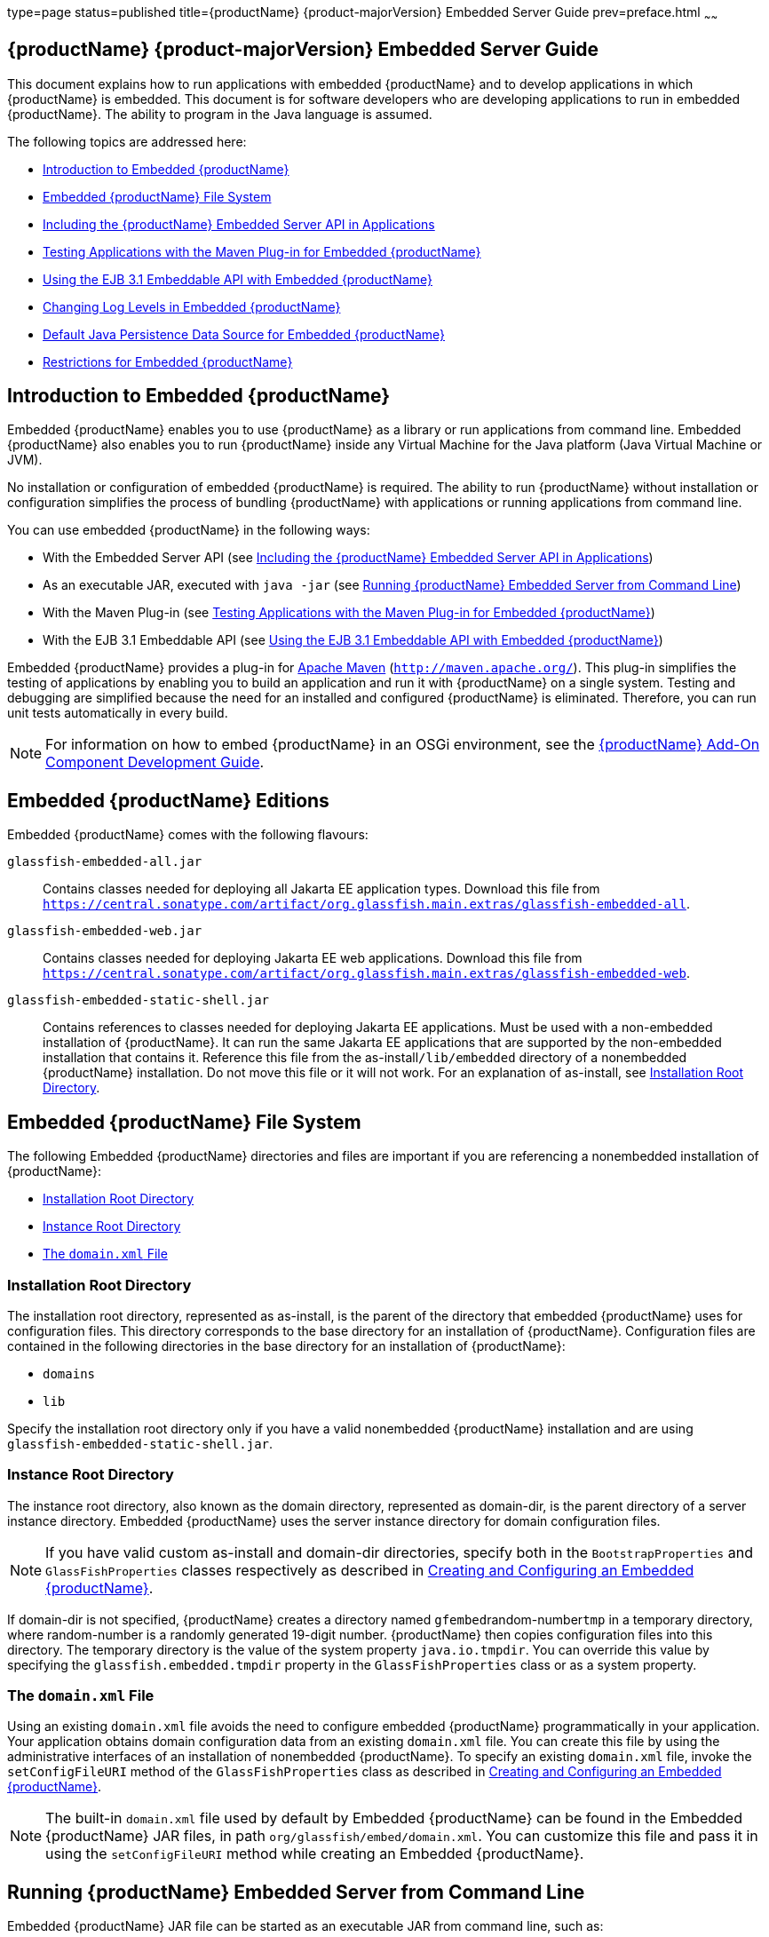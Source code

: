 type=page
status=published
title={productName} {product-majorVersion} Embedded Server Guide
prev=preface.html
~~~~~~

[[GSESG]]
== {productName} {product-majorVersion} Embedded Server Guide

This document explains how to run applications with embedded {productName} and to develop applications in which
{productName} is embedded. This document is for software developers
who are developing applications to run in embedded {productName}. The
ability to program in the Java language is assumed.

The following topics are addressed here:

* xref:#introduction-to-embedded-glassfish-server[Introduction to Embedded {productName}]
* xref:#embedded-glassfish-server-file-system[Embedded {productName} File System]
* xref:#including-the-glassfish-server-embedded-server-api-in-applications[Including the {productName} Embedded Server API in Applications]
* xref:#testing-applications-with-the-maven-plug-in-for-embedded-glassfish-server[Testing Applications with the Maven Plug-in for Embedded {productName}]
* xref:#GSESG00039[Using the EJB 3.1 Embeddable API with Embedded {productName}]
* xref:#changing-log-levels-in-embedded-glassfish-server[Changing Log Levels in Embedded {productName}]
* xref:#default-java-persistence-data-source-for-embedded-glassfish-server[Default Java Persistence Data Source for Embedded {productName}]
* xref:#restrictions-for-embedded-glassfish-server[Restrictions for Embedded {productName}]

[[introduction-to-embedded-glassfish-server]]

== Introduction to Embedded {productName}

Embedded {productName} enables you to use
{productName} as a library or run applications from command line. Embedded {productName} also enables
you to run {productName} inside any Virtual Machine for the Java
platform (Java Virtual Machine or JVM).

No installation or configuration of embedded {productName} is
required. The ability to run {productName}
without installation or configuration simplifies the process of bundling
{productName} with applications or running applications from command line.


You can use embedded {productName} in the following ways:

* With the Embedded Server API (see xref:#including-the-glassfish-server-embedded-server-api-in-applications[Including the {productName} Embedded Server API in Applications])
* As an executable JAR, executed with `java -jar` (see xref:#running-from-command-line[Running {productName} Embedded Server from Command Line])
* With the Maven Plug-in (see xref:#testing-applications-with-the-maven-plug-in-for-embedded-glassfish-server[Testing Applications with the
Maven Plug-in for Embedded {productName}])
* With the EJB 3.1 Embeddable API (see xref:#GSESG00039[Using the EJB 3.1
Embeddable API with Embedded {productName}])

Embedded {productName} provides a plug-in for
http://maven.apache.org/[Apache Maven] (`http://maven.apache.org/`).
This plug-in simplifies the testing of applications by enabling you to
build an application and run it with {productName} on a single
system. Testing and debugging are simplified because the need for an
installed and configured {productName} is eliminated. Therefore, you
can run unit tests automatically in every build.


[NOTE]
====
For information on how to embed {productName} in an OSGi environment,
see the xref:add-on-component-development-guide.adoc#GSACG[{productName} Add-On
Component Development Guide].
====

[[editions]]

== Embedded {productName} Editions

Embedded {productName} comes with the following flavours:

`glassfish-embedded-all.jar`::
  Contains classes needed for deploying all Jakarta EE application types.
  Download this file from
  `https://central.sonatype.com/artifact/org.glassfish.main.extras/glassfish-embedded-all`.
`glassfish-embedded-web.jar`::
  Contains classes needed for deploying Jakarta EE web applications.
  Download this file from
  `https://central.sonatype.com/artifact/org.glassfish.main.extras/glassfish-embedded-web`.
`glassfish-embedded-static-shell.jar`::
  Contains references to classes needed for deploying Jakarta EE
  applications. Must be used with a non-embedded installation of
  {productName}. It can run the same Jakarta EE applications that are supported by the non-embedded installation that contains it.
  Reference this file from the
  as-install``/lib/embedded`` directory of a nonembedded {productName}
  installation. Do not move this file or it will not work. For an
  explanation of as-install, see xref:#installation-root-directory[Installation Root
  Directory].

[[embedded-glassfish-server-file-system]]

== Embedded {productName} File System

The following Embedded {productName} directories and files are
important if you are referencing a nonembedded installation of {productName}:

* xref:#installation-root-directory[Installation Root Directory]
* xref:#instance-root-directory[Instance Root Directory]
* xref:#GSESG00056[The `domain.xml` File]

[[installation-root-directory]]

=== Installation Root Directory

The installation root directory, represented as as-install, is the
parent of the directory that embedded {productName} uses for
configuration files. This directory corresponds to the base directory
for an installation of {productName}. Configuration files are
contained in the following directories in the base directory for an
installation of {productName}:

* `domains`
* `lib`

Specify the installation root directory only if you have a valid
nonembedded {productName} installation and are using
`glassfish-embedded-static-shell.jar`.

[[instance-root-directory]]

=== Instance Root Directory

The instance root directory, also known as the domain directory, represented as domain-dir, is the parent
directory of a server instance directory. Embedded {productName} uses the server instance directory for domain
configuration files.

[NOTE]
====
If you have valid custom as-install and domain-dir
directories, specify both in the `BootstrapProperties` and
`GlassFishProperties` classes respectively as described in
xref:#creating-and-configuring-an-embedded-glassfish-server[Creating and Configuring an Embedded {productName}].
====


If domain-dir is not specified, {productName} creates a directory
named ``gfembed``random-number``tmp`` in a temporary directory, where
random-number is a randomly generated 19-digit number. {productName}
then copies configuration files into this directory. The temporary
directory is the value of the system property `java.io.tmpdir`. You can
override this value by specifying the `glassfish.embedded.tmpdir`
property in the `GlassFishProperties` class or as a system property.

[[GSESG00056]][[the-domain.xml-file]]

=== The `domain.xml` File

Using an existing `domain.xml` file avoids the need to configure
embedded {productName} programmatically in your application. Your
application obtains domain configuration data from an existing
`domain.xml` file. You can create this file by using the administrative
interfaces of an installation of nonembedded {productName}. To
specify an existing `domain.xml` file, invoke the `setConfigFileURI`
method of the `GlassFishProperties` class as described in
xref:#creating-and-configuring-an-embedded-glassfish-server[Creating and Configuring an Embedded {productName}].


[NOTE]
====
The built-in `domain.xml` file used by default by Embedded {productName} can be found in the Embedded {productName} JAR files, in path
`org/glassfish/embed/domain.xml`. You can customize this
file and pass it in using the `setConfigFileURI` method while creating
an Embedded {productName}.
====

[[running-from-command-line]]

== Running {productName} Embedded Server from Command Line

Embedded {productName} JAR file can be started as an executable JAR from command line, such as:

```
java -jar glassfish-embedded-all.jar
```

```
java -jar glassfish-embedded-web.jar
```

```
java -jar ${as-install}/lib/embedded/glassfish-embedded-static-shell.jar
```

For simplicity, this guide will use `glassfish-embedded.jar` to reference any of the above JAR files.

For description of all the JAR files, see xref:#editions[Embedded {productName} editions]

This starts the server and configures it according to the given arguments or
configuration files.

If executed without arguments or if no application is deployed, the server
is started and waits for further admin commands in a loop. The server can
be terminated with the `exit` or `quit` commands or pressing Ctrl+C.

If `glassfish.properties` file exists in the current directory, properties
in this file are set as if the `--properties=glassfish.properties` argument
was defined on the command line.

If `autodeploy` directory exists in the current directory, files and
directories in that directory are deployed as applications on startup.

If `glassfish-domain` directory exists in the current directory, it will be
used as the domain directory unless specified explicitly with
`--domainDir=DIRECTORY`

If `domain.xml` file exists in the current directory, it will be
used as the domain configuration file unless specified explicitly with
`--domainConfigFile=FILE`

By default, {productName} Embedded is started with the following configuration:

- HTTP listener enabled on port 8080
- HTTPS listener disabled

It's also possible to start {productName} on command line with an alternative way, via the main class:

```
    java -cp glassfish-embedded.jar org.glassfish.runnablejar.UberMain

```

Nnote that this way of starting will require some `--add-opens` and `--add-exports` Java arguments)


=== Examples of Running Embedded {productName} from Command Line

==== Example 1: Run an application from command line

On port 8080 and root context by default:

```
java -jar glassfish-embedded.jar app.war
```

==== Example 2: Run an app on a different port

```
java -jar glassfish-embedded.jar --httpPort=8090 app.war
```

==== Example 3: Run custom commands on startup

Deploys an application with a custom root context and prints info about the deployed application. Custom commands need to be enclosed in quotes
if they contain spaces.

```
java -jar glassfish-embedded.jar "deploy --contextroot=/app app.war" list-applications
```

==== Example 4: Run 2 applications from command line

Deploys applications on different context roots, based on the file name
or info in the application descriptors.

```
java -jar glassfish-embedded-all.jar app1.war app2.war
```

=== Command-line Arguments Supported by Embedded {productName}

```
java -jar glassfish-embedded-all.jar [--properties=FILE]
    [-p=PORT, --httpPort=PORT, --port=PORT] [--httpsPort=PORT_NUMBER]
    [--domainConfigFile=FILE]
    [--domainDir=DIRECTORY, --instanceRoot=DIRECTORY]
    [--noListener, --noPort] [--autoDeployDir=DIRECTORY] [--logLevel=LEVEL]
    [--logProperties=FILE] [--noInfo] [--shut-down, --shutdown, --stop]
    [--help] [applications or admin commands...]
```

```
```

`--properties=FILE`

Load properties from a file. This option can be repeated to
load properties from multiple files. The propertes in the file can be
any of the following:

    - Any properties supported by Embedded ${productName}. See xref:#supported-properties[Configuration properties supported by Embedded {productName}].
    - Any command line options with the name of the option as the key,
without the initial hyphens, and the value of the option as the value.
    - Keys that start with the "command." prefix, followed by any text.
The value will be treated as a command to execute at startup.
    - Keys that start with the "deploy." prefix, followed by any text. The
value will be treated as an application to deploy at startup, as if it
was specified on the command line.
    - If a property name doesn't match any already supported patterns and is not
a recognized GlassFish property, it will be set as a system property, if
it's not already defined.
For example, the ${productName} domain directory can be specified with the
usual Embedded ${productName} property
"glassfish.embedded.tmpdir=myDomainDir", as well as with the property
"domainDir=myDomainDir" that represents the "--domainDir=myDomainDir"
command-line option. A command to deploy an application can be specified
via a property key "command.deploy.app=deploy --contextroot=app
myapp.war". An application to deploy at startup with the default deploy
behavior can be specified via a property key "deploy.app=myapp.war". The
property "properties" can also be defined in this file, pointing to
another file. In that case, properties will be loaded also from that
file.

`-p=PORT, --httpPort=PORT, --port=PORT`

Bind the HTTP listener to the specified port. If not set, the HTTP
listener binds to port 8080 by default, unless it's disabled by the
--noListener argument.

`--httpsPort=PORT_NUMBER`

Bind the HTTPS listener to the specified port. If not set, the HTTPS
listener is disabled by default.

`--domainConfigFile=FILE`

Set the location of domain configuration file (i.e., domain.xml) using
which Embedded {productName} should run.

`--domainDir=DIRECTORY, --instanceRoot=DIRECTORY`

Set the instance root (a.k.a. domain dir) using which Embedded {productName}  should
run.

`--noListener, `--noPort`

Disable the HTTP listener, which is by default enabled and bound to
port 8080.

`--autoDeployDir=DIRECTORY`

Files and directories in this directory will be deployed as
applications (in random order), as if they were specified on the command
line. The default directory name is 'autodeploy'.

`--logLevel=LEVEL`

Set the log level of all loggers to LEVEL

`--logProperties=FILE`

Set logging properties from file FILE

`--noInfo`

Disable printing information about deployed applications after startup

`--shut-down, --shutdown, --stop`

Shut down GlassFish and the whole JVM process after server is started
and initialized. This is useful to start the server, perform some action
during startup (e.g. during application deployment), and shut down the
application cleanly. Also useful for Class Data Sharing and similar
startup optimizations - to start the server, get it to a ready state
(applications deployed, etc.), and then shut down cleanly, so that the
JVM can store the cached data.

`--prompt`

Run interactive prompt that allows running admin commands. This is useful in development to manipulate a running GlassFish instance. After exiting the prompt, the server shuts down.

`--help`

Print help information

---

Any argument that doesn't start with a hyphen (-), is treated as follows:

- If it's a file or directory, it's deployed at startup as an application. If it's
  the only application deployed at startup, it's deployed under the root context '/'.
  Otherwise it's deployed under the context root derived from the name of the file
  or deployment descriptors.
- In all other cases, the argument is executed as a {productName}  admin command.
  Individual commands must be enclosed in quotes if they contain spaces. {productName}
  admin commands are the same commands supported by {productName} Server's "asadmin"
  command line tool or by the "CommandRunner" Java class in the {productName} Simple Public API.

[[including-the-glassfish-server-embedded-server-api-in-applications]]

== Including the {productName} Embedded Server API in Applications

{productName} provides an application programming
interface (API) for developing applications in which {productName} is
embedded. For details, see the `org.glassfish.embeddable` packages at
`https://www.javadoc.io/doc/org.glassfish.main.common/simple-glassfish-api/latest/index.html`.

The following topics are addressed here:

* xref:#setting-the-class-path[Setting the Class Path]
* xref:#creating-starting-and-stopping-embedded-glassfish-server[Creating, Starting, and Stopping Embedded {productName}]
* xref:#deploying-and-undeploying-an-application-in-an-embedded-glassfish-server[Deploying and Undeploying an Application in an Embedded
{productName}]
* xref:#running-asadmin-commands-using-the-glassfish-server-embedded-server-api[Running `asadmin` Commands Using the {productName}
Embedded Server API]
* xref:#sample-applications[Sample Applications]

[[setting-the-class-path]]

=== Setting the Class Path

To enable your applications to locate the class libraries for embedded
{productName}, add a JAR file corresponding to one of the xref:#editions[Embedded {productName} editions] to your class path.

In addition, add to the class path any other JAR files or classes upon
which your applications depend. For example, if an application uses a
database other than Java DB, include the Java DataBase Connectivity
(JDBC) driver JAR files in the class path.

[[creating-starting-and-stopping-embedded-glassfish-server]]

=== Creating, Starting, and Stopping Embedded {productName}

Before you can run applications, you must set up and run the embedded
{productName}.

The following topics are addressed here:

* xref:#creating-and-configuring-an-embedded-glassfish-server[Creating and Configuring an Embedded {productName}]
* xref:#running-an-embedded-glassfish-server[Running an Embedded {productName}]

[[creating-and-configuring-an-embedded-glassfish-server]]

==== Creating and Configuring an Embedded {productName}

To create and configure an embedded {productName}, perform these
tasks:

1. Instantiate the `org.glassfish.embeddable.BootstrapProperties`
class.
2. Invoke any methods for configuration settings that you require. This
is optional.
3. Invoke the `GlassFishRuntime.bootstrap()` or
`GlassFishRuntime.bootstrap(BootstrapProperties)` method to create a
`GlassFishRuntime` object.
4. Instantiate the `org.glassfish.embeddable.GlassFishProperties`
class.
5. Invoke any methods for configuration settings that you require. This
is optional.
6. Invoke the `glassfishRuntime.newGlassFish(GlassFishProperties)`
method to create a `GlassFish` object.

The methods of the `BootstrapProperties` class for setting the server
configuration are listed in the following table. The default value of
each configuration setting is also listed.

[[gksir]]

Table 1-1 Methods of the `BootstrapProperties` Class

[width="100%",cols="<29%,<33%,<38%",options="header",]
|===
|Purpose |Method |Default Value
|References an existing xref:#installation-root-directory[Installation Root Directory], also called as-install
a|[source]
----
setInstallRoot(String as-install)
----

|None. If `glassfish-embedded-static-shell.jar` is used, the
xref:#installation-root-directory[Installation Root Directory] is automatically determined and
need not be specified.
|===


The methods of the `GlassFishProperties` class for setting the server
configuration are listed in the following table. The default value of
each configuration setting is also listed.

[[gkskl]]

Table 1-2 Methods of the `GlassFishProperties` Class

[width="100%",cols="<24%,<37%,<39%",options="header",]
|===
|Purpose |Method |Default Value
|References an existing xref:#instance-root-directory[Instance Root Directory], also
called domain-dir
a|
[source]
----
setInstanceRoot(String domain-dir)
----

a|
In order of precedence:

* `glassfish.embedded.tmpdir` property value specified in `GlassFishProperties` object
* `glassfish.embedded.tmpdir` system property value
* `java.io.tmpdir` system property value
* as-install``/domains/domain1`` if a nonembedded installation is referenced

|Creates a new or references an existing configuration file
a|
[source]
----
setConfigFileURI(String configFileURI)
----
a|In order of precedence:

* domain-dir``/config/domain.xml`` if domain-dir was set using `setInstanceRoot`
* built-in embedded `domain.xml`

|Specifies whether the configuration file is read-only
a|
[source]
----
setConfigFileReadOnly(boolean readOnly)
----
|`true`

|Sets the port on which Embedded {productName} listens.
|`setPort`(String networkListener, int port)
|none
|===

[NOTE]
====
Do not use `setPort` if you are using `setInstanceRoot` or `setConfigFileURI`.
====


[[gikmz]]
Example 1-1 Creating an Embedded {productName}

This example shows code for creating an Embedded {productName}.

[source,java]
----
...
import org.glassfish.embeddable.*;
...
    GlassFish glassfish = GlassFishRuntime.bootstrap().newGlassFish();
    glassfish.start();
...
----

[[gksjo]]
Example 1-2 Creating an Embedded {productName} with configuration
customizations

This example shows code for creating an Embedded {productName} using
the existing domain-dir
`C:\samples\test\applicationserver\domains\domain1`.

[source,java]
----
// ...
import org.glassfish.embeddable.*;
    // ...
    BootstrapProperties bootstrapProperties = new BootstrapProperties();
    bootstrapProperties.setInstallRoot("C:\\samples\\test\\applicationserver");
    GlassFishRuntime glassfishRuntime = GlassFishRuntime.bootstrap(bootstrapProperties);

    GlassFishProperties glassfishProperties = new GlassFishProperties();
    glassfishProperties.setInstanceRoot("C:\\samples\\test\\applicationserver\\domains\\domain1");
    GlassFish glassfish = glassfishRuntime.newGlassFish(glassfishProperties);

    glassfish.start();
    // ...
----

[[supported-properties]]
==== Configuration properties supported by Embedded {productName}

In `GlassFishProperties` and in a properties file, Embedded {productName} supports the same configuration properties as the `set` and `get` administration commands of the {productName} Server.

In addition, it also accepts properties with the `embedded-glassfish-config.` prefix. This prefix is removed before applying the property (e.g., `resources.jdbc-connection-pool...` can be defined as `embedded-glassfish-config.resources.jdbc-connection-pool...`). This prefix is no longer necessary and its usage is deprecated, but it's supported for backwards compatibility.

[[running-an-embedded-glassfish-server]]
==== Running Embedded {productName} from a Java application

After you create an embedded {productName} server as described in
xref:#creating-and-configuring-an-embedded-glassfish-server[Creating and Configuring an Embedded {productName}], you
can perform operations such as:

* xref:#setting-the-port-of-an-embedded-glassfish-server-from-an-application[Setting the Port of an Embedded {productName} From an Application]
* xref:#starting-an-embedded-glassfish-server-from-an-application[Starting an Embedded {productName} From an Application]
* xref:#stopping-an-embedded-glassfish-server-from-an-application[Stopping an Embedded {productName} From an Application]

[[setting-the-port-of-an-embedded-glassfish-server-from-an-application]]

Setting the Port of an Embedded {productName} From an Application

You must set the server's HTTP or HTTPS port. If you do not set the
port, your application fails to start and throws an exception. You can
set the port directly or indirectly.

[NOTE]
====
Do not use `setPort` if you are using `setInstanceRoot` or
`setConfigFileURI`. These methods set the port indirectly.
====


* To set the port directly, invoke the `setPort` method of the
`GlassFishProperties` object.
* To set the port indirectly, use a `domain.xml` file that sets the
port. For more information, see xref:#GSESG00056[The `domain.xml` File].

[[gjkxc]]
Example 1-3 Setting the port of an Embedded {productName}

This example shows code for setting the port of an embedded {productName}.

[source,java]
----
...
import org.glassfish.embeddable.*;
...
    GlassFishProperties glassfishProperties = new GlassFishProperties();
    glassfishProperties.setPort("http-listener", 8080);
    glassfishProperties.setPort("https-listener", 8181);
...
----

[[starting-an-embedded-glassfish-server-from-an-application]]

Starting an Embedded {productName} From an Application

To start an embedded {productName}, invoke the `start` method of the `GlassFish` object.

[[gilry]]
Example 1-4 Starting an Embedded {productName}

This example shows code for setting the port and starting an embedded
{productName}. This example also includes the code from
xref:#gikmz[Example 1-1] for creating a `GlassFish` object.

[source,java]
----
...
import org.glassfish.embeddable.*;
...
    GlassFishProperties glassfishProperties = new GlassFishProperties();
    glassfishProperties.setPort("http-listener", 8080);
    glassfishProperties.setPort("https-listener", 8181);
    ...
    GlassFish glassfish = GlassFishRuntime.bootstrap().newGlassFish(glassfishProperties);
    glassfish.start();
...
----

[[stopping-an-embedded-glassfish-server-from-an-application]]

Stopping an Embedded {productName} From an Application

The API for embedded {productName} provides a method for stopping an
embedded server. Using this method enables your application to stop the
server in an orderly fashion by performing any necessary cleanup steps
before stopping the server, for example:

* Undeploying deployed applications
* Releasing any resources that your application uses

To stop an embedded {productName}, invoke the `stop` method of an
existing `GlassFish` object.

[[gilnz]]
Example 1-5 Stopping an Embedded {productName}

This example shows code for prompting the user to press the Enter key to
stop an embedded {productName}. Code for creating a `GlassFish`
object is not shown in this example. For an example of code for creating
a `GlassFish` object, see xref:#gikmz[Example 1-1].

[source,java]
----
...
import java.io.BufferedReader;
...
import org.glassfish.embeddable.*;
...
    System.out.println("Press Enter to stop server");
        // wait for Enter
    glassfish.stop(); // Stop Embedded GlassFish
...
----

As an alternative, you can use the `dispose` method to stop an embedded
{productName} and dispose of the temporary file system.

[[deploying-and-undeploying-an-application-in-an-embedded-glassfish-server]]

=== Deploying and Undeploying an Application in an Embedded {productName}

Deploying an application installs the files that comprise the
application into Embedded {productName} and makes the application
ready to run. By default, an application is enabled when it is deployed.

The following topics are addressed here:

* xref:#to-deploy-an-application-from-an-archive-file-or-a-directory[To Deploy an Application From an Archive File or a Directory]
* xref:#undeploying-an-application[Undeploying an Application]
* xref:#creating-a-scattered-archive[Creating a Scattered Archive]
* xref:#creating-a-scattered-enterprise-archive[Creating a Scattered Enterprise Archive]

For general information about deploying applications in {productName}, see the xref:application-deployment-guide.adoc#GSDPG[{productName}
Application Deployment Guide].

[[to-deploy-an-application-from-an-archive-file-or-a-directory]]

==== To Deploy an Application From an Archive File or a Directory

An archive file contains the resources, deployment descriptor, and
classes of an application. The content of the file must be organized in
the directory structure that the Jakarta EE specifications define for the
type of archive that the file contains. For more information, see
"xref:application-deployment-guide.adoc#deploying-applications[Deploying Applications]" in {productName} Application Deployment Guide.

Deploying an application from a directory enables you to deploy an
application without the need to package the application in an archive
file. The contents of the directory must match the contents of the
expanded Jakarta EE archive file as laid out by the {productName}. The
directory must be accessible to the machine on which the deploying
application runs. For more information about the requirements for
deploying an application from a directory, see "xref:application-deployment-guide.adoc#to-deploy-an-application-or-module-in-a-directory-format[To
Deploy an Application or Module in a Directory Format]" in {productName} Application Deployment Guide.

If some of the resources needed by an application are not under the
application's directory, see xref:#creating-a-scattered-archive[Creating a Scattered Archive].

1. Instantiate the `java.io.File` class to represent the archive file or directory.

2. Invoke the `getDeployer` method of the `GlassFish` object to get an
instance of the `org.glassfish.embeddable.Deployer` class.

3. Invoke the `deploy(File archive, String... params)` method of the
instance of the `Deployer` object. +
Specify the `java.io.File` class instance you created previously as the
first method parameter. +
For information about optional parameters you can set, see the
descriptions of the
xref:reference-manual.adoc#deploy[`deploy`(1)] subcommand parameters.
Simply quote each parameter in the method, for example `"--force=true"`.

[[gioph]]
Example 1-6 Deploying an Application From an Archive File

This example shows code for deploying an application from the archive
file `c:\samples\simple.war` and setting the name, contextroot, and
force parameters. This example also includes the code from
xref:#gikmz[Example 1-1] for creating `GlassFishProperties` and
`GlassFish` objects.

[source,java]
----
...
import java.io.File;
...
import org.glassfish.embeddable.*;
...
    GlassFishProperties glassfishProperties = new GlassFishProperties();
    glassfishProperties.setPort("http-listener", 8080);
    glassfishProperties.setPort("https-listener", 8181);
    ...
    GlassFish glassfish = GlassFishRuntime.bootstrap().newGlassFish(glassfishProperties);
    glassfish.start();
    File war = new File("c:\\samples\\simple.war");
    Deployer deployer = glassfish.getDeployer();
    deployer.deploy(war, "--name=simple", "--contextroot=simple", "--force=true");
    // deployer.deploy(war) can be invoked instead. Other parameters are optional.
...
----

[[undeploying-an-application]]

==== Undeploying an Application

Undeploy an application when the application is no longer required to
run in {productName}. For example, before stopping {productName},
undeploy all applications that are running in {productName}.


[NOTE]
====
If you reference a nonembedded {productName} installation using the
`glassfish-embedded-static-shell.jar` file and do not undeploy your
applications in the same server life cycle in which you deployed them,
expanded archives for these applications remain under the
domain-dir``/applications`` directory.
====


To undeploy an application, invoke the `undeploy` method of an existing
`Deployer` object. In the method invocation, pass the name of the
application as a parameter. This name is specified when the application
is deployed.

For information about optional parameters you can set, see the
descriptions of the
xref:reference-manual.adoc#deploy[`deploy`(1)] command parameters.
Simply quote each parameter in the method, for example
`"--cascade=true"`.

To undeploy all deployed applications, invoke the `undeployAll` method
of an existing `EmbeddedDeployer` object. This method takes no
parameters.

[[gilwu]]
Example 1-7 Undeploying an Application

This example shows code for undeploying the application that was
deployed in xref:#gioph[Example 1-6].

[source,java]
----
...
import org.glassfish.embeddable.*;
...
    deployer.undeploy(war, "--droptables=true", "--cascade=true");
...
----

[[creating-a-scattered-archive]]

==== Creating a Scattered Archive

Deploying a module from a scattered archive (WAR or JAR) enables you to
deploy an unpackaged module whose resources, deployment descriptor, and
classes are in any location. Deploying a module from a scattered archive
simplifies the testing of a module during development, especially if all
the items that the module requires are not available to be packaged.

In a scattered archive, these items are not required to be organized in
a specific directory structure. Therefore, you must specify the location
of the module's resources, deployment descriptor, and classes when
deploying the module.

To create a scattered archive, perform these tasks:

1. Instantiate the `org.glassfish.embeddable.archive.ScatteredArchive` class.
2. Invoke the `addClassPath` and `addMetadata` methods if you require them.
3. Invoke the `toURI` method to deploy the scattered archive.

The methods of this class for setting the scattered archive
configuration are listed in the following table. The default value of
each configuration setting is also listed.

[[gjrdg]]

Table 1-3 Constructors and Methods of the `ScatteredArchive` Class

[width="100%",cols="<52%,<38%,<10%",options="header",]
|===
|Purpose |Method |Default Value
|Creates and names a scattered archive
a|[source,java]
----
ScatteredArchive(String name, ScatteredArchive.Type type)
----

|None

|Creates and names a scattered archive based on a top-level directory.
If the entire module is organized under the topDir, this is the only
method necessary. The topDir can be null if other methods specify the
remaining parts of the module.
a|[source,java]
----
ScatteredArchive(String name, ScatteredArchive.Type type, File topDir)
----

|None

|Adds a directory to the classes classpath
a|[source,java]
----
addClassPath(File path)
----

|None

|Adds a metadata locator
a|[source,java]
----
addMetaData(File path)
----

|None

|Adds and names a metadata locator
a|[source,java]
----
addMetaData(File path, String name)
----

|None

|Gets the deployable URI for this scattered archive a|
[source,java]
----
toURI()
----

|None
|===


[[gjrfq]]
Example 1-8 Deploying an Application From a Scattered Archive

This example shows code for creating a WAR file and using the
`addClassPath` and `addMetadata` methods. This example also includes the
code from xref:#gioph[Example 1-6] for deploying an application from an archive file.

[source,java]
----
...
import java.io.File;
...
import org.glassfish.embeddable.*;
...
    GlassFishProperties glassfishProperties = new GlassFishProperties();
    glassfishProperties.setPort("http-listener", 9090);
    GlassFish glassfish = GlassFishRuntime.bootstrap().newGlassFish(glassfishProperties);
    glassfish.start();
    Deployer deployer = glassfish.getDeployer();
    ScatteredArchive archive = new ScatteredArchive("testapp", ScatteredArchive.Type.WAR);
    // target/classes directory contains complied servlets
    archive.addClassPath(new File("target", "classes"));
    // resources/sun-web.xml is the WEB-INF/sun-web.xml
    archive.addMetadata(new File("resources", "sun-web.xml"));
    // resources/web.xml is the WEB-INF/web.xml
    archive.addMetadata(new File("resources", "web.xml"));
    // Deploy the scattered web archive.
    String appName = deployer.deploy(archive.toURI(), "--contextroot=hello");

    deployer.undeploy(appName);
    glassfish.stop();
    glassfish.dispose();
...
----

[[creating-a-scattered-enterprise-archive]]

==== Creating a Scattered Enterprise Archive

Deploying an application from a scattered enterprise archive (EAR)
enables you to deploy an unpackaged application whose resources,
deployment descriptor, and classes are in any location. Deploying an
application from a scattered archive simplifies the testing of an
application during development, especially if all the items that the
application requires are not available to be packaged.

In a scattered archive, these items are not required to be organized in
a specific directory structure. Therefore, you must specify the location
of the application's resources, deployment descriptor, and classes when
deploying the application.

To create a scattered enterprise archive, perform these tasks:

1. Instantiate the
`org.glassfish.embeddable.archive.ScatteredEnterpriseArchive` class.
2. Invoke the `addArchive` and `addMetadata` methods if you require
them.
3. Invoke the `toURI` method to deploy the scattered enterprise
archive.

The methods of this class for setting the scattered enterprise archive
configuration are listed in the following table. The default value of
each configuration setting is also listed.

[[gkvgb]]

Table 1-4 Constructors and Methods of the `ScatteredEnterpriseArchive` Class

[width="99%",cols="<42%,<48%,<10%",options="header",]
|===
|Purpose |Method |Default Value
|Creates and names a scattered enterprise archive a|
[source,java]
----
ScatteredEnterpriseArchive(String name)
----

 |None
|Adds a module or library a|
[source,java]
----
addArchive(File archive)
----

 |None
|Adds a module or library a|
[source,java]
----
addArchive(File archive, String name)
----

 |None
|Adds a module or library a|
[source,java]
----
addArchive(URI URI)
----

 |None
|Adds a module or library a|
[source,java]
----
addArchive(URI URI, String name)
----

 |None
|Adds a metadata locator a|
[source,java]
----
addMetaData(File path)
----

 |None
|Adds and names a metadata locator a|
[source,java]
----
addMetaData(File path, String name)
----

 |None
|Gets the deployable URI for this scattered archive a|
[source,java]
----
toURI()
----

 |None
|===


[[gkvga]]
Example 1-9 Deploying an Application From a Scattered Enterprise Archive

This example shows code for creating an EAR file and using the
`addArchive` and `addMetadata` methods. This example also includes code
similar toxref:#gjrfq[Example 1-8] for creating a scattered archive.

[source,java]
----
...
import java.io.File;
...
import org.glassfish.embeddable.*;
...
    GlassFishProperties glassfishProperties = new GlassFishProperties();
    glassfishProperties.setPort("http-listener", 9090);
    GlassFish glassfish = GlassFishRuntime.bootstrap().newGlassFish(glassfishProperties);
    glassfish.start();
    Deployer deployer = glassfish.getDeployer();

    // Create a scattered web application.
    ScatteredArchive webmodule = new ScatteredArchive("testweb", ScatteredArchive.Type.WAR);
    // target/classes directory contains my complied servlets
    webmodule.addClassPath(new File("target", "classes"));
    // resources/sun-web.xml is my WEB-INF/sun-web.xml
    webmodule.addMetadata(new File("resources", "sun-web.xml"));

    // Create a scattered enterprise archive.
    ScatteredEnterpriseArchive archive = new ScatteredEnterpriseArchive("testapp");
    // src/application.xml is my META-INF/application.xml
    archive.addMetadata(new File("src", "application.xml"));
    // Add scattered web module to the scattered enterprise archive.
    // src/application.xml references Web module as "scattered.war".
    //Hence specify the name while adding the archive.
    archive.addArchive(webmodule.toURI(), "scattered.war");
    // lib/mylibrary.jar is a library JAR file.
    archive.addArchive(new File("lib", "mylibrary.jar"));
    // target/ejbclasses contain my compiled EJB module.
    // src/application.xml references EJB module as "ejb.jar".
    //Hence specify the name while adding the archive.
    archive.addArchive(new File("target", "ejbclasses"), "ejb.jar");

    // Deploy the scattered enterprise archive.
    String appName = deployer.deploy(archive.toURI());

    deployer.undeploy(appName);
    glassfish.stop();
    glassfish.dispose();
...
----

[[running-asadmin-commands-using-the-glassfish-server-embedded-server-api]]

=== Running `asadmin` Commands Using the {productName} Embedded API

Running xref:reference-manual.adoc#asadmin[`asadmin`] commands from an application enables
the application to configure the embedded {productName} to suit the
application's requirements. For example, an application can run the
required `asadmin` commands to create a JDBC technology connection to a
database.

For more information about configuring embedded {productName}, see
the xref:administration-guide.adoc#GSADG[{productName} Administration
Guide]. For detailed information about `asadmin` commands, see Section 1
of the xref:reference-manual.adoc#GSRFM[{productName} Reference
Manual].


[NOTE]
====
Ensure that your application has started an embedded {productName}
before the application attempts to run `asadmin` commands. For more
information, see xref:#running-an-embedded-glassfish-server[Running an Embedded {productName}].
====


The `org.glassfish.embeddable` package contains classes that you can use
to run `asadmin` commands. Use the following code examples as templates
and change the command name, parameter names, and parameter values as
needed.

[[gjldj]]
Example 1-10 Running an `asadmin create-jdbc-resource` Command

This example shows code for running an `asadmin create-jdbc-resource`
command. Code for creating and starting the server is not shown in this
example. For an example of code for creating and starting the server,
see xref:#gilry[Example 1-4].

[source,java]
----
...
import org.glassfish.embeddable.*;
...
    String command = "create-jdbc-resource";
    String poolid = "--connectionpoolid=DerbyPool";
    String dbname = "jdbc/DerbyPool";
    CommandRunner commandRunner = glassfish.getCommandRunner();
    CommandResult commandResult = commandRunner.run(command, poolid, dbname);
...
----

[[gjlfm]]
Example 1-11 Running an `asadmin set-log-level` Command

This example shows code for running an `asadmin set-log-level` command.
Code for creating and starting the server is not shown in this example.
For an example of code for creating and starting the server, see
xref:#gilry[Example 1-4].

[source,java]
----
...
import org.glassfish.embeddable.*;
...
    String command = "set-log-level";
    String weblevel = "jakarta.enterprise.system.container.web=FINE";
    CommandRunner commandRunner = glassfish.getCommandRunner();
    CommandResult commandResult = commandRunner.run(command, weblevel);
...
----

For another way to change log levels, see xref:#changing-log-levels-in-embedded-glassfish-server[Changing Log
Levels in Embedded {productName}].

[[sample-applications]]

=== Sample Applications

[[gionq]]
Example 1-12 Using an Existing `domain.xml` File and Deploying an
Application From an Archive File

This example shows code for the following:

* Using the existing file
`c:\myapp\embeddedserver\domains\domain1\config\domain.xml` and
preserving this file when the application is stopped.
* Deploying an application from the archive file
`c:\samples\simple.war`.

[source,java]
----
import java.io.File;
import java.io.BufferedReader;
import org.glassfish.embeddable.*;

public class Main {

     /**
     * @param args the command line arguments
     */
    public static void main(String[] args) {
        File configFile = new File ("c:\\myapp\\embeddedserver\\domains\\domain1\\config\\domain.xml");
        File war = new File("c:\\samples\\simple.war");
        try {
            GlassFishRuntime glassfishRuntime = GlassFishRuntime.bootstrap();
            ...
            GlassFishProperties glassfishProperties = new GlassFishProperties();
            glassfishProperties.setConfigFileURI(configFile.toURI());
            glassfishProperties.setConfigFileReadOnly(false);
            ...
            GlassFish glassfish = glassfishRuntime.newGlassFish(glassfishProperties);
            glassfish.start();

            Deployer deployer = glassfish.getDeployer();
            deployer.deploy(war, "--force=true");
        }
        catch (Exception e) {
            e.printStackTrace();
        }

        System.out.println("Press Enter to stop server");
        // wait for Enter
        new BufferedReader(new java.io.InputStreamReader(System.in)).readLine();
        try {
            glassfish.dispose();
            glassfishRuntime.shutdown();
        }
        catch (Exception e) {
            e.printStackTrace();
        }
    }
}
----

[[testing-applications-with-the-maven-plug-in-for-embedded-glassfish-server]]

== Testing Applications with the Maven Plug-in for Embedded {productName}

If you are using http://maven.apache.org/[Apache Maven]
(`http://maven.apache.org/`), the plug-in for embedded {productName}
simplifies the testing of applications. This plug-in enables you to
build and start an unpackaged application with a single Maven goal.

The following topics are addressed here:

* xref:#to-set-up-your-maven-environment[To Set Up Your Maven Environment]
* xref:#to-build-and-start-an-application-from-maven[To Build and Start an Application From Maven]
* xref:#to-stop-embedded-glassfish-server[To Stop Embedded {productName}]
* xref:#to-redeploy-an-application-that-was-built-and-started-from-maven[To Redeploy an Application That Was Built and Started From Maven]
* xref:#maven-goals-for-embedded-glassfish-server[Maven Goals for Embedded {productName}]

Predefined Maven goals for embedded {productName} are described in
xref:#maven-goals-for-embedded-glassfish-server[Maven Goals for Embedded {productName}].

To use Maven with Embedded {productName} and the EJB 3.1 Embeddable
API, see xref:#GSESG00064[Using Maven with the EJB 3.1 Embeddable API and
Embedded {productName}].

[[to-set-up-your-maven-environment]]

=== To Set Up Your Maven Environment

Setting up your Maven environment enables Maven to download the required
embedded {productName} distribution file when you build your project.
Setting up your Maven environment also identifies the plug-in that
enables you to build and start an unpackaged application with a single
Maven goal.

Before You Begin

Ensure that http://maven.apache.org/[Apache Maven]
(`http://maven.apache.org/`) is installed.

1. Identify the Maven plug-in for embedded {productName}.
+
Add the following `plugin` element to your POM file:
+
[source,xml]
----
...
        ...
        <plugins>
            ...
            <plugin>
                <groupId>org.glassfish.embedded</groupId>
                <artifactId>embedded-glassfish-maven-plugin</artifactId>
                <version>version</version>
            </plugin>
            ...
        </plugins>
...
----
version::
  The version to use. The version of the final promoted build for this
  release is `7.0`. The Maven plug-in is not bound to a specific version
  of {productName}. You can specify the version you want to use. If
  no version is specified, a default version is used.

2. Configure the the path to the application WAR, and other standard settings.
+
Add the following `configuration` element to your POM file:
+
[source,xml]
----
...
        <plugins>
            ...
            <plugin>
                ...
                <configuration>
                    <app>target/test.war</app>
                    <port>8080</port>
                    <contextRoot>test</contextRoot>
                    <autoDelete>true</autoDelete>
                    ...
                </configuration>
                ...
            </plugin>
            ...
        </plugins>
...
----
app::
  In the app parameter, substitute the archive file or directory for your
  application. The optional port, contextRoot, and autoDelete parameters
  show example values. For details, see xref:#maven-goals-for-embedded-glassfish-server[Maven Goals for
  Embedded {productName}].

3. Perform advanced plug-in configuration. This step is optional.
Add the following `configuration` element to your POM file:
+
[source,xml]
----
...
        <plugins>
            ...
            <plugin>
                ...
                <configuration>
                    <app>target/test.war</app>
                    <name>test</name>
                    <contextRoot>test</contextRoot>
                    <ports>
                        <http-listener>8080</http-listener>
                        <https-listener>8181</https-listener>
                    </ports>
                    <bootstrapProperties>
                        <property>test_key=test_value</property>
                    </bootstrapProperties>
                    <bootstrapPropertiesFile>bootstrap.properties</bootstrapPropertiesFile>
                    <glassfishProperties>
<property>server.jms-service.jms-host.default_JMS_host.port=17676</property>
                    </glassfishProperties>
                    <glassfishPropertiesFile>glassfish.properties</glassfishPropertiesFile>
                    <systemProperties>
                        <property>ANTLR_USE_DIRECT_CLASS_LOADING=true</property>
                    </systemProperties>
                    <systemPropertiesFile>system.properties</systemPropertiesFile>
                </configuration>
                <executions>
                    <execution>
                        <goals>
                            <goal>start</goal>
                            <goal>deploy</goal>
                            <goal>undeploy</goal>
                            <goal>stop</goal>
                        </goals>
                    </execution>
                </executions>
            </plugin>
            ...
        </plugins>
...
----

4. Configure Maven goals.
Add `execution` elements to your POM file:
+
[source,xml]
----
...
        <plugins>
            ...
            <plugin>
                ...
                <executions>
                    <execution>
                        <phase>install</phase>
                        <goals>
                            <goal>goal</goal>
                        </goals>
                    </execution>
                </executions>
                ...
            </plugin>
            ...
        </plugins>
...
----
goal::
  The goal to use. See xref:#maven-goals-for-embedded-glassfish-server[Maven Goals for Embedded {productName}].


[[gjkod]]
Example 1-13 POM File for Configuring Maven to Use Embedded {productName}

This example shows a POM file for configuring Maven to use embedded {productName}.

[source,xml]
----
<?xml version="1.0" encoding="UTF-8"?>
<!--
Line breaks in the following element are for readability purposes only
-->
<project xmlns="http://maven.apache.org/POM/4.0.0"
xmlns:xsi="http://www.w3.org/2001/XMLSchema-instance"
xsi:schemaLocation="http://maven.apache.org/POM/4.0.0
http://maven.apache.org/maven-v4_0_0.xsd">

  <modelVersion>4.0.0</modelVersion>
  <groupId>org.example</groupId>
  <artifactId>maven-glassfish-plugin-tester</artifactId>
  <version>1.0.0-SNAPSHOT</version>
  <name>Maven Embedded Glassfish Plugin Example</name>
  <build>
    <plugins>
      <plugin>
        <groupId>org.glassfish.embedded</groupId>
        <artifactId>embedded-glassfish-maven-plugin</artifactId>
        <version>7.0</version>
        <configuration>
          <app>target/test.war</app>
          <port>8080</port>
          <contextRoot>test</contextRoot>
          <autoDelete>true</autoDelete>
       </configuration>
       <executions>
          <execution>
             <phase>install</phase>
             <goals>
                   <goal>run</goal>
             </goals>
          </execution>
       </executions>
     </plugin>
    </plugins>
  </build>
</project>
----

[[to-build-and-start-an-application-from-maven]]

=== To Build and Start an Application From Maven

If you are using Maven to manage the development of your application,
you can use a Maven goal to build and start the application in embedded
{productName}.

Before You Begin

Ensure that your Maven environment is configured, as described in
xref:#to-set-up-your-maven-environment[To Set Up Your Maven Environment].

1. Include the path to the Maven executable file `mvn` in your path
statement.
2. Ensure that the `JAVA_HOME` environment variable is defined.
3. Create a directory for the Maven project for your application.
4. Copy to your project directory the POM file that you created in
xref:#to-set-up-your-maven-environment[To Set Up Your Maven Environment].
5. Run the following command in your project directory:
+
[source]
----
mvn install
----
This command performs the following actions:
* Installs the Maven repository in a directory named `.m2` under your
home directory.
* Starts Embedded {productName}.
* Deploys your application.
+
The application continues to run in Embedded {productName} until
Embedded {productName} is stopped.

[[to-stop-embedded-glassfish-server]]

=== To Stop Embedded {productName}

1. Change to the root directory of the Maven project for your
application.
2. Run the Maven goal to stop the application in embedded {productName}.
+
[source]
----
mvn embedded-glassfish:stop
----
This runs the `stop` method of the `GlassFish` object and any other
methods that are required to shut down the server in an orderly fashion.
See xref:#stopping-an-embedded-glassfish-server-from-an-application[Stopping an Embedded {productName} From an
Application].

[[to-redeploy-an-application-that-was-built-and-started-from-maven]]

=== To Redeploy an Application That Was Built and Started From Maven

An application that was built and started from Maven continues to run in
Embedded {productName} until Embedded {productName} is stopped.
While the application is running, you can test changes to the
application by redeploying it.

To redeploy, in the window from where the application was built and
started from Maven, press Enter.

[[maven-goals-for-embedded-glassfish-server]]

=== Maven Goals for Embedded {productName}

You can use the following Maven goals to test your applications with
embedded {productName}:

* xref:#embedded-glassfishrun-goal[`embedded-glassfish:run` Goal]
* xref:#embedded-glassfishstart-goal[`embedded-glassfish:start` Goal]
* xref:#embedded-glassfishdeploy-goal[`embedded-glassfish:deploy` Goal]
* xref:#embedded-glassfishundeploy-goal[`embedded-glassfish:undeploy` Goal]
* xref:#embedded-glassfishstop-goal[`embedded-glassfish:stop` Goal]
* xref:#embedded-glassfishadmin-goal[`embedded-glassfish:admin` Goal]

[[embedded-glassfishrun-goal]]

==== `embedded-glassfish:run` Goal

This goal starts the server and deploys an application. You can redeploy
if you change the application. The application can be a packaged archive
or a directory that contains an exploded application. You can set the
parameters described in the following table.

[[gjkws]]

Table 1-5 `embedded-glassfish:run` Parameters

[width="100%",cols="<18%,<42%,<40%",options="header",]
|===
|Parameter |Default |Description
|app |None |The archive file or directory for the application to be deployed.

|serverID |`maven` |(optional) The ID of the server to start.

|containerType |`all` |(optional) The container to start: `web`, `ejb`, `jpa`, or `all`.

|installRoot |None |(optional) The xref:#installation-root-directory[Installation Root Directory].

|instanceRoot a|
In order of precedence:

* `glassfish.embedded.tmpdir` property value specified in `GlassFishProperties` object
* `glassfish.embedded.tmpdir` system property value
* `java.io.tmpdir` system property value
* as-install``/domains/domain1`` if a nonembedded installation is referenced

 |(optional) The xref:#instance-root-directory[Instance Root Directory]

|configFile |domain-dir``/config/domain.xml`` |(optional) The
configuration file.

|port |None. Must be set explicitly or defined in the configuration
file. |The HTTP or HTTPS port.

|name a|
In order of precedence:

* The `application-name` or `module-name` in the deployment descriptor.
* The name of the archive file without the extension or the directory name.

For more information, see "xref:application-deployment-guide.adoc#naming-standards[Naming Standards]" in
{productName} Application Deployment Guide.

 |(optional) The name of the application.

|contextRoot |The name of the application. |(optional) The context root
of the application.

|precompileJsp |`false` |(optional) If `true`, JSP pages are precompiled
during deployment.

|dbVendorName |None |(optional) The name of the database vendor for
which tables can be created. Allowed values are `javadb`, `db2`,
`mssql`, `mysql`, `oracle`, `postgresql`, `pointbase`, `derby` (also for
CloudScape), and `sybase`, case-insensitive.

|createTables |Value of the `create-tables-at-deploy` attribute in
`sun-ejb-jar.xml`. |(optional) If `true`, creates database tables during
deployment for beans that are automatically mapped by the EJB container.

|dropTables |Value of the `drop-tables-at-undeploy` attribute in
`sun-ejb-jar.xml`. a|
(optional) If `true`, and deployment and undeployment occur in the same
JVM session, database tables that were automatically created when the
bean(s) were deployed are dropped when the bean(s) are undeployed.

If `true`, the name parameter must be specified or tables may not be
dropped.

|autoDelete |`false` a|
(optional) If `true`, deletes the contents of the xref:#instance-root-directory[Instance
Root Directory] when the server is stopped.

Caution: Do not set `autoDelete` to `true` if you are using
`installRoot` to refer to a preexisting {productName} installation.

|===


[[embedded-glassfishstart-goal]]

==== `embedded-glassfish:start` Goal

This goal starts the server. You can set the parameters described in the
following table.

[[gjkye]]

Table 1-6 `embedded-glassfish:start` Parameters

[width="100%",cols="<17%,<38%,<45%",options="header",]
|===
|Parameter |Default |Description
|serverID |`maven` |(optional) The ID of the server to start.

|containerType |`all` |(optional) The container to start: `web`, `ejb`,
`jpa`, or `all`.

|installRoot |None |(optional) The xref:#installation-root-directory[Installation Root
Directory].

|instanceRoot a|
In order of precedence:

* `glassfish.embedded.tmpdir` system property value
* `java.io.tmpdir` system property value
* as-install``/domains/domain1``

 |(optional) The xref:#instance-root-directory[Instance Root Directory]

|configFile |domain-dir`/config/domain.xml` |(optional) The
configuration file.

|port |None. Must be set explicitly or defined in the configuration
file. |The HTTP or HTTPS port.

|autoDelete |`false` a|
(optional) If `true`, deletes the contents of the xref:#instance-root-directory[Instance
Root Directory] when the server is stopped.

Caution: Do not set `autoDelete` to `true` if you are using
`installRoot` to refer to a preexisting {productName} installation.

|===


[[embedded-glassfishdeploy-goal]]

==== `embedded-glassfish:deploy` Goal

This goal deploys an application. You can redeploy if you change the
application. The application can be a packaged archive or a directory
that contains an exploded application. You can set the parameters
described in the following table.

[[gjkvv]]

Table 1-7 `embedded-glassfish:deploy` Parameters

[width="100%",cols="<18%,<39%,<43%",options="header",]
|===
|Parameter |Default |Description
|app |None |The archive file or directory for the application to be
deployed.

|serverID |`maven` |(optional) The ID of the server to start.

|name a|
In order of precedence:

* The `application-name` or `module-name` in the deployment descriptor.
* The name of the archive file without the extension or the directory
name.

For more information, see "xref:application-deployment-guide.adoc#naming-standards[Naming Standards]" in
{productName} Application Deployment Guide.

 |(optional) The name of the application.

|contextRoot |The name of the application. |(optional) The context root
of the application.

|precompileJsp |`false` |(optional) If `true`, JSP pages are precompiled
during deployment.

|dbVendorName |None |(optional) The name of the database vendor for
which tables can be created. Allowed values are `javadb`, `db2`,
`mssql`, `oracle`, `postgresql`, `pointbase`, `derby` (also for
CloudScape), and `sybase`, case-insensitive.

|createTables |Value of the `create-tables-at-deploy` attribute in
`sun-ejb-jar.xml`. |(optional) If `true`, creates database tables during
deployment for beans that are automatically mapped by the EJB container.
|===


[[embedded-glassfishundeploy-goal]]

==== `embedded-glassfish:undeploy` Goal


[NOTE]
====
If you reference a nonembedded {productName} installation using the
`glassfish-embedded-static-shell.jar` file and do not undeploy your
applications in the same server life cycle in which you deployed them,
expanded archives for these applications remain under the
domain-dir``/applications`` directory.
====


This goal undeploys an application. You can set the parameters described
in the following table.

[[gjkxf]]

Table 1-8 `embedded-glassfish:undeploy` Parameters

[width="100%",cols="<14%,<34%,<52%",options="header",]
|===
|Parameter |Default |Description
|name |If the name is omitted, all applications are undeployed. |The
name of the application.

|serverID |`maven` |(optional) The ID of the server to start.

|dropTables |Value of the `drop-tables-at-undeploy` attribute in
`sun-ejb-jar.xml`. a|
(optional) If `true`, and deployment and undeployment occur in the same
JVM session, database tables that were automatically created when the
bean(s) were deployed are dropped when the bean(s) are undeployed.

If `true`, the name parameter must be specified or tables may not be
dropped.

|cascade |`false` a|
(optional) If `true`, deletes all connection pools and connector
resources associated with the resource adapter being undeployed.

If `false`, undeployment fails if any pools or resources are still
associated with the resource adapter.

This attribute is applicable to connectors (resource adapters) and
applications with connector modules.

|===


[[embedded-glassfishstop-goal]]

==== `embedded-glassfish:stop` Goal

This goal stops the server. You can set the parameters described in the
following table.

[[gjkwm]]

Table 1-9 `embedded-glassfish:stop` Parameters

[width="100%",cols="<16%,<17%,<67%",options="header",]
|===
|Parameter |Default |Description
|serverID |`maven` |(optional) The ID of the server to stop.
|===


[[embedded-glassfishadmin-goal]]

==== `embedded-glassfish:admin` Goal

This goal runs a {productName} administration command. You must use
either the command and commandParameters parameters in combination or
the commandLine parameter. For more information about administration
commands, see the xref:reference-manual.adoc#GSRFM[{productName}
Reference Manual]. You can set the parameters described in the following
table.

[[gjkwe]]

Table 1-10 `embedded-glassfish:start` Parameters

[width="100%",cols="<24%,<10%,<66%",options="header",]
|===
|Parameter |Default |Description
|serverID |`maven` |(optional) The ID of the server on which to run the
command.

|command |None |The name of the command, for example
`createJdbcResource`.

|commandParameters |None |A map of the command parameters. See the
`org.glassfish.embeddable.admin.CommandParameters` class at
`https://www.javadoc.io/doc/org.glassfish.main.common/glassfish-api/latest/org/glassfish/api/admin/CommandParameters.html`.

|commandLine |None |The full `asadmin` syntax of the command.
|===


[[GSESG00039]][[using-the-ejb-3.1-embeddable-api-with-embedded-glassfish-server]]

== Using the EJB 3.1 Embeddable API with Embedded {productName}

The EJB 3.1 Embeddable API is designed for unit testing of EJB modules.
You must use this API with a pre-installed, nonembedded {productName}
instance. However, you can take advantage of Embedded {productName}'s
ease of use by referencing the nonembedded {productName} instance
with the `glassfish-embedded-static-shell.jar` file.

Embedded {productName} is not related to the EJB 3.1 Embeddable API,
but you can use these APIs together.

The Maven plug-in does not apply to embeddable EJB applications.
However, you can use Maven with the POM file shown in xref:#GSESG00064[Using
Maven with the EJB 3.1 Embeddable API and Embedded {productName}].

The EJB 3.1 Embeddable API is described in
http://jcp.org/en/jsr/detail?id=318[Java Specification Request (JSR) 318]
(`http://jcp.org/en/jsr/detail?id=318`). An `ejb-embedded` example
is available at
https://jakarta.ee/learn/docs/jakartaee-tutorial/9.1/entbeans/ejb-embedded/ejb-embedded.html[Code Samples]
(`https://jakarta.ee/learn/docs/jakartaee-tutorial/9.1/entbeans/ejb-embedded/ejb-embedded.html`).

The EJB 3.1 Embeddable API supports all EJB 3.1 Lite features with
addition of the EJB timer service and testing of EJB modules packaged in
a WAR file.

For EJB modules in a WAR file (or an exploded directory), if a web
application has one EJB module, and there are no other EJB modules in
the classpath, those entries (libraries) are ignored. If there are other
EJB modules, a temporary EAR file is created. For EJB modules in a WAR
file to be tested, the client code must use EJB modules with interfaces
or without annotations. Those EJB modules are not part of the classpath
and can't be loaded by the client class loader.

The following topics are addressed here:

* xref:#GSESG00026[To Use the EJB 3.1 Embeddable API with Embedded {productName}]
* xref:#GSESG00063[EJB 3.1 Embeddable API Properties]
* xref:#GSESG00064[Using Maven with the EJB 3.1 Embeddable API and Embedded
{productName}]

[[GSESG00026]][[to-use-the-ejb-3.1-embeddable-api-with-embedded-glassfish-server]]

=== To Use the EJB 3.1 Embeddable API with Embedded {productName}

1. To specify {productName} as the Container Provider, include
`glassfish-embedded-static-shell.jar` or `glassfish-embedded-all.jar` in
the class path of your embeddable EJB application.
+
Reference the `glassfish-embedded-static-shell.jar` file from the
as-install``/lib/embedded`` directory of a {productName} installation.
Do not move this file or it will not work.
+
See xref:#setting-the-class-path[Setting the Class Path] and Section 22.3.3 of the EJB
3.1 Specification, Embeddable Container Bootstrapping.
2. Configure any required resources.
+
For more information about configuring resources, see the Administration
Console Online Help or "xref:administration-guide.adoc#part-ii[Resources and Services
Administration]" in {productName} Administration
Guide. The `jdbc/__default` Java DB database is preconfigured with all
distributions of {productName}. However, if you are using
`glassfish-embedded-static-shell.jar`, you must start the database
manually.
+
If your embeddable EJB application uses Java Persistence, you do not
need to specify a JDBC resource. See xref:#default-java-persistence-data-source-for-embedded-glassfish-server[Default Java
Persistence Data Source for Embedded {productName}].
3. Invoke one of the `createEJBContainer` methods.
+

[NOTE]
====
Do not deploy your embeddable EJB application or any of its dependent
Jakarta EE modules before invoking one of the `createEJBContainer` methods.
These methods perform deployment in the background and do not load
previously deployed applications or modules.
====

4. To change the xref:#instance-root-directory[Instance Root Directory], set the
`org.glassfish.ejb.embedded.glassfish.instance.root` system property
value by using the `createEJBContainer``(Map<?, ?> properties)` method.
+
The default xref:#instance-root-directory[Instance Root Directory] location is
as-install``/domains/domain1`` if a nonembedded installation is
referenced. This system property applies only to embeddable EJB
applications used with nonembedded {productName}.
5. Close the EJB container properly to release all acquired resources
and threads.

[[GSESG00063]][[ejb-3.1-embeddable-api-properties]]

=== EJB 3.1 Embeddable API Properties

Properties that can be passed to the
`EJBContainer#createEJBContainer(Properties)` method are summarized in
the following table. All properties are in the
`org.glassfish.ejb.embedded.glassfish` package. For example, the full
name of the `installation.root` property is
`org.glassfish.ejb.embedded.glassfish.installation.root`.

[[gksop]]

Table 1-11 EJB 3.1 Embeddable API Properties

[width="100%",cols="<30%,<39%,<31%",options="header",]
|===
|Property |Default |Description
|`installation.root` |{productName} installation location from which
`glassfish-embedded-static-shell.jar` is referenced |The
xref:#installation-root-directory[Installation Root Directory].

|`instance.root` a|
In order of precedence:

* `glassfish.embedded.tmpdir` property value specified in
`GlassFishProperties` object
* `glassfish.embedded.tmpdir` system property value
* `java.io.tmpdir` system property value
* as-install``/domains/domain1`` if a nonembedded installation is referenced

 |The xref:#instance-root-directory[Instance Root Directory].

|`configuration.file` |domain-dir`/config/domain.xml` |The configuration
file.

|`keep-temporary-files` |`false` |If `true`, keeps temporary files
(exploded EAR file and configuration file) created by the embedded EJB
container when Embedded {productName} is stopped.

|`web.http.port` |None |Enables the web container if set. Needed for
testing web services in a WAR file. The value is ignored and can be an
empty string.

|`instance.reuse` |`false` |If `true`, no changes are made to the
existing configuration file, and a temporary server instance is not
created for the embedded run. Instead, execution happens against the
existing server instance. Do not use this option if the reused server
instance could be in use by the running nonembedded {productName}.

|`skip-client-modules` |`false` |If `true`, omits modules from the
classpath if they are not specified using `EJBContainer.MODULES` and
have a manifest file with a `Main-Class` attribute.
|===


[[GSESG00064]][[using-maven-with-the-ejb-3.1-embeddable-api-and-embedded-glassfish-server]]

=== Using Maven with the EJB 3.1 Embeddable API and Embedded {productName}

When using Maven with the EJB 3.1 Embeddable API and Embedded {productName}, you cannot use the features of the Maven plug-in. You must start
and stop Embedded {productName} manually or programmatically outside
of Maven.

[[gjxds]]
Example 1-14 Maven POM File for Using the EJB 3.1 Embeddable API with
Embedded {productName}

This example shows a POM file for configuring Maven to use the EJB 3.1
Embeddable API with Embedded {productName}.

[source,xml]
----
<!--
Line breaks in the following element are for readability purposes only
-->
<project xsi:schemaLocation="http://maven.apache.org/POM/4.0.0
http://maven.apache.org/maven-v4_0_0.xsd">
    <modelVersion>4.0.0</modelVersion>
    <groupId>org.example</groupId>
    <artifactId>my-ejb-app-example</artifactId>
    <version>1.0.0-SNAPSHOT</version>
    <name>EJB Embeddable API Example</name>
    <dependencies>
        <dependency>
            <groupId>org.glassfish.main.extras</groupId>
            <artifactId>glassfish-embedded-all</artifactId>
            <version>${project.version}</version>
        </dependency>
        <!--
            The jakarta.jakartaee-api is stripped of any code and is just used to compile your
            application. The scope provided in Maven means that it is used for compiling,
            but is also available when testing. For this reason, the jakartaee-api needs to
            be below the embedded GlassFish dependency. The jakartaee-api can actually be
            omitted when the embedded GlassFish dependency is included, but to keep your
            project Jakarta EE 10 rather than GlassFish specific, specification is important.
        -->
        <dependency>
            <groupId>jakarta.platform</groupId>
            <artifactId>jakarta.jakartaee-api</artifactId>
            <version>10.0.0</version>
            <scope>provided</scope>
        </dependency>
    </dependencies>
</project>
----

If you are using `glassfish-embedded-all.jar`, you can omit the
`dependency` element with the `jakarta.jakartaee-api` `artifactId`.

Then run `mvn clean verify` command.

[[changing-log-levels-in-embedded-glassfish-server]]

== Changing Log Levels in Embedded {productName}

To change log levels in Embedded {productName}, you can follow the
steps in this section or you can use the Embedded Server API as shown in
xref:#gjlfm[Example 1-11]. For more information about {productName}
logging, see "xref:administration-guide.adoc#administering-the-logging-service[Administering the Logging Service]" in
{productName} Administration Guide.

You can change log levels in Embedded {productName} in either of the
following ways:

* Using the {productName} Embedded Server API
* Creating a custom logging configuration file

Both these ways use logger names. For a list of logger names, use the
xref:reference-manual.adoc#list-log-levels[`list-log-levels`] subcommand.

[[gkrhh]]
Example 1-15 Using the {productName} Embedded Server API

This example shows how to set log levels using the `getLogger` method in
the API.

[source,java]
----
import org.glassfish.embeddable.*;

// Create Embedded GlassFish
GlassFish glassfish = GlassFishRuntime.bootstrap().newGlassFish();

// Set the log levels. For example, set 'deployment' and 'server' log levels to FINEST
Logger.getLogger("").getHandlers()[0].setLevel(Level.FINEST);
Logger.getLogger("jakarta.enterprise.system.tools.deployment").setLevel(Level.FINEST);
Logger.getLogger("jakarta.enterprise.system").setLevel(Level.FINEST);

// Start Embedded GlassFish and deploy an application.
// You will see all the FINEST logs printed on the console.
glassfish.start();
glassfish.getDeployer().deploy(new File("sample.war"));

// Dispose Embedded GlassFish
glassfish.dispose();
----

[[gkrgw]]
Example 1-16 Creating a Custom Logging Configuration File

This example shows the contents of a custom logging configuration file,
`customlogging.properties`.

[source]
----
handlers = java.util.logging.ConsoleHandler
java.util.logging.ConsoleHandler.level = FINEST
jakarta.enterprise.system.tools.deployment.level = FINEST
jakarta.enterprise.system.level = FINEST
----

Pass the name of this custom logging configuration file to the `java`
command when you invoke Embedded {productName}. For example:

[source]
----
java -Djava.util.logging.config.file=customlogging.properties MyEmbeddedGlassFish
----

[[default-java-persistence-data-source-for-embedded-glassfish-server]]

== Default Java Persistence Data Source for Embedded {productName}

The `jdbc/__default` Java DB database is preconfigured with Embedded
{productName}. It is used when an application is deployed in Embedded
{productName} that uses Java Persistence but doesn't specify a data
source. Embedded {productName} uses the embedded Java DB database
created in a temporary domain that is destroyed when Embedded {productName} is stopped. You can use a Java DB database configured with
nonembedded {productName} if you explicitly specify the instance root
directory or the configuration file.

By default, weaving is enabled when the {productName} Embedded Server
API is used. To disable weaving, set the
`org.glassfish.persistence.embedded.weaving.enabled` property to
`false`.

[[restrictions-for-embedded-glassfish-server]]

== Restrictions for Embedded {productName}

The `glassfish-embedded-web.jar` file for embedded {productName}
supports only these features of nonembedded {productName}:

* The following web technologies of the Jakarta EE platform:

** Jakarta Servlet API

** Jakarta Pages

** Jakarta Faces
* JDBC connection pooling
* Jakarta Persistence API
* Jakarta Transaction API
* Jakarta Transaction Service

The `glassfish-embedded-all.jar` and
`glassfish-embedded-static-shell.jar` files support all features of
nonembedded {productName} with these exceptions:

* Installers
* Administration Console
* Apache Felix OSGi framework
* The Maven plug-in for embedded {productName} does not support
application clients.
* Applications that require ports for communication, such as remote EJB
components, do not work with the EJB 3.1 Embeddable API running with
embedded {productName} if a nonembedded {productName} is running
in parallel.

Embedded {productName} requires no installation or configuration. As
a result, the following files and directories are absent from the file
system until embedded {productName} is started:

* `default-web.xml` file
* `domain.xml` file
* Applications directory
* Instance root directory

When embedded {productName} is started, the base installation
directory that {productName} uses depends on the options with which
{productName} is started. If necessary, embedded {productName}
creates a base installation directory. Embedded {productName} then
copies the following directories and their contents from the Java
archive (JAR) file in which embedded {productName} is distributed:

* `domains`
* `lib`

If necessary, {productName} also creates an instance root directory.
